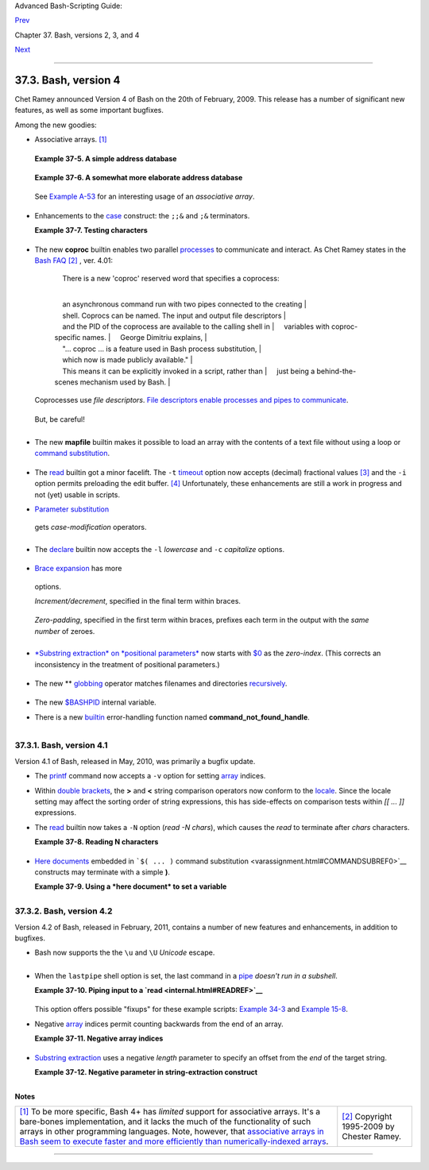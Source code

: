 .. raw:: html

   <div class="NAVHEADER">

.. raw:: html

   <table summary="Header navigation table" width="100%" border="0" cellpadding="0" cellspacing="0">

.. raw:: html

   <tr>

.. raw:: html

   <th colspan="3" align="center">

Advanced Bash-Scripting Guide:

.. raw:: html

   </th>

.. raw:: html

   </tr>

.. raw:: html

   <tr>

.. raw:: html

   <td width="10%" align="left" valign="bottom">

`Prev <bashver3.html>`__

.. raw:: html

   </td>

.. raw:: html

   <td width="80%" align="center" valign="bottom">

Chapter 37. Bash, versions 2, 3, and 4

.. raw:: html

   </td>

.. raw:: html

   <td width="10%" align="right" valign="bottom">

`Next <endnotes.html>`__

.. raw:: html

   </td>

.. raw:: html

   </tr>

.. raw:: html

   </table>

--------------

.. raw:: html

   </div>

.. raw:: html

   <div class="SECT1">

37.3. Bash, version 4
=====================

Chet Ramey announced Version 4 of Bash on the 20th of February, 2009.
This release has a number of significant new features, as well as some
important bugfixes.

Among the new goodies:

-  Associative arrays. `[1] <bashver4.html#FTN.AEN21025>`__

   +--------------------------------------------------------------------------+
   | .. raw:: html                                                            |
   |                                                                          |
   |    <div class="SIDEBAR">                                                 |
   |                                                                          |
   | An *associative* array can be thought of as a set of two linked arrays   |
   | -- one holding the *data*, and the other the *keys* that index the       |
   | individual elements of the *data* array.                                 |
   |                                                                          |
   | .. raw:: html                                                            |
   |                                                                          |
   |    </div>                                                                |
                                                                             
   +--------------------------------------------------------------------------+

   .. raw:: html

      <div class="EXAMPLE">

   **Example 37-5. A simple address database**

   +--------------------------+--------------------------+--------------------------+
   | .. code:: PROGRAMLISTING |
   |                          |
   |     #!/bin/bash4         |
   |     # fetch_address.sh   |
   |                          |
   |     declare -A address   |
   |     #       -A option de |
   | clares associative array |
   | .                        |
   |                          |
   |     address[Charles]="41 |
   | 4 W. 10th Ave., Baltimor |
   | e, MD 21236"             |
   |     address[John]="202 E |
   | . 3rd St., New York, NY  |
   | 10009"                   |
   |     address[Wilma]="1854 |
   |  Vermont Ave, Los Angele |
   | s, CA 90023"             |
   |                          |
   |                          |
   |     echo "Charles's addr |
   | ess is ${address[Charles |
   | ]}."                     |
   |     # Charles's address  |
   | is 414 W. 10th Ave., Bal |
   | timore, MD 21236.        |
   |     echo "Wilma's addres |
   | s is ${address[Wilma]}." |
   |     # Wilma's address is |
   |  1854 Vermont Ave, Los A |
   | ngeles, CA 90023.        |
   |     echo "John's address |
   |  is ${address[John]}."   |
   |     # John's address is  |
   | 202 E. 3rd St., New York |
   | , NY 10009.              |
   |                          |
   |     echo                 |
   |                          |
   |     echo "${!address[*]} |
   | "   # The array indices  |
   | ...                      |
   |     # Charles John Wilma |
                             
   +--------------------------+--------------------------+--------------------------+

   .. raw:: html

      </div>

   .. raw:: html

      <div class="EXAMPLE">

   **Example 37-6. A somewhat more elaborate address database**

   +--------------------------+--------------------------+--------------------------+
   | .. code:: PROGRAMLISTING |
   |                          |
   |     #!/bin/bash4         |
   |     # fetch_address-2.sh |
   |     # A more elaborate v |
   | ersion of fetch_address. |
   | sh.                      |
   |                          |
   |     SUCCESS=0            |
   |     E_DB=99    # Error c |
   | ode for missing entry.   |
   |                          |
   |     declare -A address   |
   |     #       -A option de |
   | clares associative array |
   | .                        |
   |                          |
   |                          |
   |     store_address ()     |
   |     {                    |
   |       address[$1]="$2"   |
   |       return $?          |
   |     }                    |
   |                          |
   |                          |
   |     fetch_address ()     |
   |     {                    |
   |       if [[ -z "${addres |
   | s[$1]}" ]]               |
   |       then               |
   |         echo "$1's addre |
   | ss is not in database."  |
   |         return $E_DB     |
   |       fi                 |
   |                          |
   |       echo "$1's address |
   |  is ${address[$1]}."     |
   |       return $?          |
   |     }                    |
   |                          |
   |                          |
   |     store_address "Lucas |
   |  Fayne" "414 W. 13th Ave |
   | ., Baltimore, MD 21236"  |
   |     store_address "Arvid |
   |  Boyce" "202 E. 3rd St., |
   |  New York, NY 10009"     |
   |     store_address "Velma |
   |  Winston" "1854 Vermont  |
   | Ave, Los Angeles, CA 900 |
   | 23"                      |
   |     #  Exercise:         |
   |     #  Rewrite the above |
   |  store_address calls to  |
   | read data from a file,   |
   |     #+ then assign field |
   |  1 to name, field 2 to a |
   | ddress in the array.     |
   |     #  Each line in the  |
   | file would have a format |
   |  corresponding to the ab |
   | ove.                     |
   |     #  Use a while-read  |
   | loop to read from file,  |
   | sed or awk to parse the  |
   | fields.                  |
   |                          |
   |     fetch_address "Lucas |
   |  Fayne"                  |
   |     # Lucas Fayne's addr |
   | ess is 414 W. 13th Ave., |
   |  Baltimore, MD 21236.    |
   |     fetch_address "Velma |
   |  Winston"                |
   |     # Velma Winston's ad |
   | dress is 1854 Vermont Av |
   | e, Los Angeles, CA 90023 |
   | .                        |
   |     fetch_address "Arvid |
   |  Boyce"                  |
   |     # Arvid Boyce's addr |
   | ess is 202 E. 3rd St., N |
   | ew York, NY 10009.       |
   |     fetch_address "Bozo  |
   | Bozeman"                 |
   |     # Bozo Bozeman's add |
   | ress is not in database. |
   |                          |
   |     exit $?   # In this  |
   | case, exit code = 99, si |
   | nce that is function ret |
   | urn.                     |
                             
   +--------------------------+--------------------------+--------------------------+

   .. raw:: html

      </div>

   See `Example A-53 <contributed-scripts.html#SAMORSE>`__ for an
   interesting usage of an *associative array*.

   .. raw:: html

      <div class="CAUTION">

   +----------------+----------------+----------------+----------------+----------------+
   | |Caution|      |
   | Elements of    |
   | the *index*    |
   | array may      |
   | include        |
   | embedded       |
   | `space         |
   | characters <sp |
   | ecial-chars.ht |
   | ml#WHITESPACER |
   | EF>`__,        |
   | or even        |
   | leading and/or |
   | trailing space |
   | characters.    |
   | However, index |
   | array elements |
   | containing     |
   | *only*         |
   | *whitespace*   |
   | are *not*      |
   | permitted.     |
   |                |
   | +------------- |
   | -------------+ |
   | -------------- |
   | ------------+- |
   | -------------- |
   | -----------+   |
   | | .. code:: PR |
   | OGRAMLISTING | |
   | |              |
   |              | |
   | |     address[ |
   |    ]="Blank" | |
   | |    # Error!  |
   |              | |
   |                |
   |                |
   | +------------- |
   | -------------+ |
   | -------------- |
   | ------------+- |
   | -------------- |
   | -----------+   |
   |                |
   | .. raw:: html  |
   |                |
   |    </p>        |
                   
   +----------------+----------------+----------------+----------------+----------------+

   .. raw:: html

      </div>

-  Enhancements to the `case <testbranch.html#CASEESAC1>`__ construct:
   the ``;;&`` and ``;&`` terminators.

   .. raw:: html

      <div class="EXAMPLE">

   **Example 37-7. Testing characters**

   +--------------------------+--------------------------+--------------------------+
   | .. code:: PROGRAMLISTING |
   |                          |
   |     #!/bin/bash4         |
   |                          |
   |     test_char ()         |
   |     {                    |
   |       case "$1" in       |
   |         [[:print:]] )  e |
   | cho "$1 is a printable c |
   | haracter.";;&       # |  |
   |         # The ;;& termin |
   | ator continues to the ne |
   | xt pattern test.      |  |
   |         [[:alnum:]] )  e |
   | cho "$1 is an alpha/nume |
   | ric character.";;&  # v  |
   |         [[:alpha:]] )  e |
   | cho "$1 is an alphabetic |
   |  character.";;&     # v  |
   |         [[:lower:]] )  e |
   | cho "$1 is a lowercase a |
   | lphabetic character.";;& |
   |         [[:digit:]] )  e |
   | cho "$1 is an numeric ch |
   | aracter.";&         # |  |
   |         # The ;& termina |
   | tor executes the next st |
   | atement ...         # |  |
   |         %%%@@@@@    )  e |
   | cho "******************* |
   | *************";;    # v  |
   |     #   ^^^^^^^^  ... ev |
   | en with a dummy pattern. |
   |       esac               |
   |     }                    |
   |                          |
   |     echo                 |
   |                          |
   |     test_char 3          |
   |     # 3 is a printable c |
   | haracter.                |
   |     # 3 is an alpha/nume |
   | ric character.           |
   |     # 3 is an numeric ch |
   | aracter.                 |
   |     # ****************** |
   | **************           |
   |     echo                 |
   |                          |
   |     test_char m          |
   |     # m is a printable c |
   | haracter.                |
   |     # m is an alpha/nume |
   | ric character.           |
   |     # m is an alphabetic |
   |  character.              |
   |     # m is a lowercase a |
   | lphabetic character.     |
   |     echo                 |
   |                          |
   |     test_char /          |
   |     # / is a printable c |
   | haracter.                |
   |                          |
   |     echo                 |
   |                          |
   |     # The ;;& terminator |
   |  can save complex if/the |
   | n conditions.            |
   |     # The ;& is somewhat |
   |  less useful.            |
                             
   +--------------------------+--------------------------+--------------------------+

   .. raw:: html

      </div>

-  The new **coproc** builtin enables two parallel
   `processes <special-chars.html#PROCESSREF>`__ to communicate and
   interact. As Chet Ramey states in the `Bash
   FAQ <biblio.html#BASHFAQ>`__ `[2] <bashver4.html#FTN.AEN21068>`__ ,
   ver. 4.01:

       |     There is a new 'coproc' reserved word that specifies a coprocess:
       | 
           an asynchronous command run with two pipes connected to the creating
       | 
           shell. Coprocs can be named. The input and output file descriptors
       | 
           and the PID of the coprocess are available to the calling shell in
       |      variables with coproc-specific names.
       |      George Dimitriu explains,
       | 
           "... coproc ... is a feature used in Bash process substitution,
       |      which now is made publicly available."
       | 
           This means it can be explicitly invoked in a script, rather than
       |      just being a behind-the-scenes mechanism used by Bash.
       |        

   Coprocesses use *file descriptors*. `File descriptors enable
   processes and pipes to communicate <io-redirection.html#FDREF2>`__.

   +--------------------------+--------------------------+--------------------------+
   | .. code:: PROGRAMLISTING |
   |                          |
   |     #!/bin/bash4         |
   |     # A coprocess commun |
   | icates with a while-read |
   |  loop.                   |
   |                          |
   |                          |
   |     coproc { cat mx_data |
   | .txt; sleep 2; }         |
   |     #                    |
   |       ^^^^^^^            |
   |     # Try running this w |
   | ithout "sleep 2" and see |
   |  what happens.           |
   |                          |
   |     while read -u ${COPR |
   | OC[0]} line    #  ${COPR |
   | OC[0]} is the            |
   |     do                   |
   |                #+ file d |
   | escriptor of the coproce |
   | ss.                      |
   |       echo "$line" | sed |
   |  -e 's/line/NOT-ORIGINAL |
   | -TEXT/'                  |
   |     done                 |
   |                          |
   |     kill $COPROC_PID     |
   |                #  No lon |
   | ger need the coprocess,  |
   |                          |
   |                #+ so kil |
   | l its PID.               |
                             
   +--------------------------+--------------------------+--------------------------+

   .. raw:: html

      </p>

   But, be careful!

   +--------------------------+--------------------------+--------------------------+
   | .. code:: PROGRAMLISTING |
   |                          |
   |     #!/bin/bash4         |
   |                          |
   |     echo; echo           |
   |     a=aaa                |
   |     b=bbb                |
   |     c=ccc                |
   |                          |
   |     coproc echo "one two |
   |  three"                  |
   |     while read -u ${COPR |
   | OC[0]} a b c;  #  Note t |
   | hat this loop            |
   |     do                   |
   |                #+ runs i |
   | n a subshell.            |
   |       echo "Inside while |
   | -read loop: ";           |
   |       echo "a = $a"; ech |
   | o "b = $b"; echo "c = $c |
   | "                        |
   |       echo "coproc file  |
   | descriptor: ${COPROC[0]} |
   | "                        |
   |     done                 |
   |                          |
   |     # a = one            |
   |     # b = two            |
   |     # c = three          |
   |     # So far, so good, b |
   | ut ...                   |
   |                          |
   |     echo "-------------- |
   | ---"                     |
   |     echo "Outside while- |
   | read loop: "             |
   |     echo "a = $a"  # a = |
   |     echo "b = $b"  # b = |
   |     echo "c = $c"  # c = |
   |     echo "coproc file de |
   | scriptor: ${COPROC[0]}"  |
   |     echo                 |
   |     #  The coproc is sti |
   | ll running, but ...      |
   |     #+ it still doesn't  |
   | enable the parent proces |
   | s                        |
   |     #+ to "inherit" vari |
   | ables from the child pro |
   | cess, the while-read loo |
   | p.                       |
   |                          |
   |     #  Compare this to t |
   | he "badread.sh" script.  |
                             
   +--------------------------+--------------------------+--------------------------+

   .. raw:: html

      </p>

   .. raw:: html

      <div class="CAUTION">

   +--------------------------+--------------------------+--------------------------+
   | |Caution|                |
   | The coprocess is         |
   | *asynchronous*, and this |
   | might cause a problem.   |
   | It may terminate before  |
   | another process has      |
   | finished communicating   |
   | with it.                 |
   |                          |
   | +----------------------- |
   | ---+-------------------- |
   | ------+----------------- |
   | ---------+               |
   | | .. code:: PROGRAMLISTI |
   | NG |                     |
   | |                        |
   |    |                     |
   | |     #!/bin/bash4       |
   |    |                     |
   | |                        |
   |    |                     |
   | |     coproc cpname { fo |
   | r  |                     |
   | | i in {0..10}; do echo  |
   | "i |                     |
   | | ndex = $i"; done; }    |
   |    |                     |
   | |     #      ^^^^^^ This |
   |  i |                     |
   | | s a *named* coprocess. |
   |    |                     |
   | |     read -u ${cpname[0 |
   | ]} |                     |
   | |     echo $REPLY        |
   |    |                     |
   | | #  index = 0           |
   |    |                     |
   | |     echo ${COPROC[0]}  |
   |    |                     |
   | | #+ No output ... the c |
   | op |                     |
   | | rocess timed out       |
   |    |                     |
   | |     #  after the first |
   |  l |                     |
   | | oop iteration.         |
   |    |                     |
   | |                        |
   |    |                     |
   | |                        |
   |    |                     |
   | |                        |
   |    |                     |
   | |     # However, George  |
   | Di |                     |
   | | mitriu has a partial f |
   | ix |                     |
   | | .                      |
   |    |                     |
   | |                        |
   |    |                     |
   | |     coproc cpname { fo |
   | r  |                     |
   | | i in {0..10}; do echo  |
   | "i |                     |
   | | ndex = $i"; done; slee |
   | p  |                     |
   | | 1;                     |
   |    |                     |
   | |     echo hi > myo; cat |
   |  - |                     |
   | |  >> myo; }             |
   |    |                     |
   | |     #       ^^^^^ This |
   |  i |                     |
   | | s a *named* coprocess. |
   |    |                     |
   | |                        |
   |    |                     |
   | |     echo "I am main"$' |
   | \0 |                     |
   | | 4' >&${cpname[1]}      |
   |    |                     |
   | |     myfd=${cpname[0]}  |
   |    |                     |
   | |     echo myfd=$myfd    |
   |    |                     |
   | |                        |
   |    |                     |
   | |     ### while read -u  |
   | $m |                     |
   | | yfd                    |
   |    |                     |
   | |     ### do             |
   |    |                     |
   | |     ###   echo $REPLY; |
   |    |                     |
   | |     ### done           |
   |    |                     |
   | |                        |
   |    |                     |
   | |     echo $cpname_PID   |
   |    |                     |
   | |                        |
   |    |                     |
   | |     #  Run this with a |
   | nd |                     |
   | |  without the commented |
   | -o |                     |
   | | ut while-loop, and it  |
   | is |                     |
   | |     #+ apparent that e |
   | ac |                     |
   | | h process, the executi |
   | ng |                     |
   | |  shell and the coproce |
   | ss |                     |
   | | ,                      |
   |    |                     |
   | |     #+ waits for the o |
   | th |                     |
   | | er to finish writing i |
   | n  |                     |
   | | its own write-enabled  |
   | pi |                     |
   | | pe.                    |
   |    |                     |
   |                          |
   |                          |
   | +----------------------- |
   | ---+-------------------- |
   | ------+----------------- |
   | ---------+               |
                             
   +--------------------------+--------------------------+--------------------------+

   .. raw:: html

      </div>

-  The new **mapfile** builtin makes it possible to load an array with
   the contents of a text file without using a loop or `command
   substitution <arrays.html#ARRAYINITCS>`__.

   +--------------------------+--------------------------+--------------------------+
   | .. code:: PROGRAMLISTING |
   |                          |
   |     #!/bin/bash4         |
   |                          |
   |     mapfile Arr1 < $0    |
   |     # Same result as     |
   |  Arr1=( $(cat $0) )      |
   |     echo "${Arr1[@]}"  # |
   |  Copies this entire scri |
   | pt out to stdout.        |
   |                          |
   |     echo "--"; echo      |
   |                          |
   |     # But, not the same  |
   | as   read -a   !!!       |
   |     read -a Arr2 < $0    |
   |     echo "${Arr2[@]}"  # |
   |  Reads only first line o |
   | f script into the array. |
   |                          |
   |     exit                 |
                             
   +--------------------------+--------------------------+--------------------------+

   .. raw:: html

      </p>

-  The `read <internal.html#READREF>`__ builtin got a minor facelift.
   The ``-t`` `timeout <internal.html#READTIMED>`__ option now accepts
   (decimal) fractional values `[3] <bashver4.html#FTN.AEN21096>`__ and
   the ``-i`` option permits preloading the edit buffer.
   `[4] <bashver4.html#FTN.AEN21101>`__ Unfortunately, these
   enhancements are still a work in progress and not (yet) usable in
   scripts.

-   `Parameter substitution <parameter-substitution.html#PARAMSUBREF>`__
   gets *case-modification* operators.

   +--------------------------+--------------------------+--------------------------+
   | .. code:: PROGRAMLISTING |
   |                          |
   |     #!/bin/bash4         |
   |                          |
   |     var=veryMixedUpVaria |
   | ble                      |
   |     echo ${var}          |
   |    # veryMixedUpVariable |
   |     echo ${var^}         |
   |    # VeryMixedUpVariable |
   |     #         *          |
   |      First char --> uppe |
   | rcase.                   |
   |     echo ${var^^}        |
   |    # VERYMIXEDUPVARIABLE |
   |     #         **         |
   |      All chars  --> uppe |
   | rcase.                   |
   |     echo ${var,}         |
   |    # veryMixedUpVariable |
   |     #         *          |
   |      First char --> lowe |
   | rcase.                   |
   |     echo ${var,,}        |
   |    # verymixedupvariable |
   |     #         **         |
   |      All chars  --> lowe |
   | rcase.                   |
                             
   +--------------------------+--------------------------+--------------------------+

   .. raw:: html

      </p>

-  

   The `declare <declareref.html>`__ builtin now accepts the ``-l``
   *lowercase* and ``-c`` *capitalize* options.

   +--------------------------+--------------------------+--------------------------+
   | .. code:: PROGRAMLISTING |
   |                          |
   |     #!/bin/bash4         |
   |                          |
   |     declare -l var1      |
   |        # Will change to  |
   | lowercase                |
   |     var1=MixedCaseVARIAB |
   | LE                       |
   |     echo "$var1"         |
   |        # mixedcasevariab |
   | le                       |
   |     # Same effect as     |
   |          echo $var1 | tr |
   |  A-Z a-z                 |
   |                          |
   |     declare -c var2      |
   |        # Changes only in |
   | itial char to uppercase. |
   |     var2=originally_lowe |
   | rcase                    |
   |     echo "$var2"         |
   |        # Originally_lowe |
   | rcase                    |
   |     # NOT the same effec |
   | t as     echo $var2 | tr |
   |  a-z A-Z                 |
                             
   +--------------------------+--------------------------+--------------------------+

   .. raw:: html

      </p>

-   `Brace expansion <special-chars.html#BRACEEXPREF>`__ has more
   options.

   *Increment/decrement*, specified in the final term within braces.

   +--------------------------+--------------------------+--------------------------+
   | .. code:: PROGRAMLISTING |
   |                          |
   |     #!/bin/bash4         |
   |                          |
   |     echo {40..60..2}     |
   |     # 40 42 44 46 48 50  |
   | 52 54 56 58 60           |
   |     # All the even numbe |
   | rs, between 40 and 60.   |
   |                          |
   |     echo {60..40..2}     |
   |     # 60 58 56 54 52 50  |
   | 48 46 44 42 40           |
   |     # All the even numbe |
   | rs, between 40 and 60, c |
   | ounting backwards.       |
   |     # In effect, a decre |
   | ment.                    |
   |     echo {60..40..-2}    |
   |     # The same output. T |
   | he minus sign is not nec |
   | essary.                  |
   |                          |
   |     # But, what about le |
   | tters and symbols?       |
   |     echo {X..d}          |
   |     # X Y Z [  ] ^ _ ` a |
   |  b c d                   |
   |     # Does not echo the  |
   | \ which escapes a space. |
                             
   +--------------------------+--------------------------+--------------------------+

   .. raw:: html

      </p>

   *Zero-padding*, specified in the first term within braces, prefixes
   each term in the output with the *same number* of zeroes.

   +--------------------------+--------------------------+--------------------------+
   | .. code:: SCREEN         |
   |                          |
   |     bash4$ echo {010..15 |
   | }                        |
   |     010 011 012 013 014  |
   | 015                      |
   |                          |
   |                          |
   |     bash4$ echo {000..10 |
   | }                        |
   |     000 001 002 003 004  |
   | 005 006 007 008 009 010  |
   |                          |
                             
   +--------------------------+--------------------------+--------------------------+

-  

   `*Substring extraction* on *positional
   parameters* <bashver4.html#SUBSTREXTREF4>`__ now starts with
   `$0 <othertypesv.html#SCRNAMEPARAM>`__ as the *zero-index*. (This
   corrects an inconsistency in the treatment of positional parameters.)

   +--------------------------+--------------------------+--------------------------+
   | .. code:: PROGRAMLISTING |
   |                          |
   |     #!/bin/bash          |
   |     # show-params.bash   |
   |     # Requires version 4 |
   | + of Bash.               |
   |                          |
   |     # Invoke this script |
   | s with at least one posi |
   | tional parameter.        |
   |                          |
   |     E_BADPARAMS=99       |
   |                          |
   |     if [ -z "$1" ]       |
   |     then                 |
   |       echo "Usage $0 par |
   | am1 ..."                 |
   |       exit $E_BADPARAMS  |
   |     fi                   |
   |                          |
   |     echo ${@:0}          |
   |                          |
   |     # bash3 show-params. |
   | bash4 one two three      |
   |     # one two three      |
   |                          |
   |     # bash4 show-params. |
   | bash4 one two three      |
   |     # show-params.bash4  |
   | one two three            |
   |                          |
   |     # $0                 |
   | $1  $2  $3               |
                             
   +--------------------------+--------------------------+--------------------------+

   .. raw:: html

      </p>

-  The new \*\* `globbing <globbingref.html>`__ operator matches
   filenames and directories
   `recursively <localvar.html#RECURSIONREF0>`__.

   +--------------------------+--------------------------+--------------------------+
   | .. code:: PROGRAMLISTING |
   |                          |
   |     #!/bin/bash4         |
   |     # filelist.bash4     |
   |                          |
   |     shopt -s globstar  # |
   |  Must enable globstar, o |
   | therwise ** doesn't work |
   | .                        |
   |                        # |
   |  The globstar shell opti |
   | on is new to version 4 o |
   | f Bash.                  |
   |                          |
   |     echo "Using *"; echo |
   |     for filename in *    |
   |     do                   |
   |       echo "$filename"   |
   |     done   # Lists only  |
   | files in current directo |
   | ry ($PWD).               |
   |                          |
   |     echo; echo "-------- |
   | ------"; echo            |
   |                          |
   |     echo "Using **"      |
   |     for filename in **   |
   |     do                   |
   |       echo "$filename"   |
   |     done   # Lists compl |
   | ete file tree, recursive |
   | ly.                      |
   |                          |
   |     exit                 |
   |                          |
   |     Using *              |
   |                          |
   |     allmyfiles           |
   |     filelist.bash4       |
   |                          |
   |     --------------       |
   |                          |
   |     Using **             |
   |                          |
   |     allmyfiles           |
   |     allmyfiles/file.inde |
   | x.txt                    |
   |     allmyfiles/my_music  |
   |     allmyfiles/my_music/ |
   | me-singing-60s-folksongs |
   | .ogg                     |
   |     allmyfiles/my_music/ |
   | me-singing-opera.ogg     |
   |     allmyfiles/my_music/ |
   | piano-lesson.1.ogg       |
   |     allmyfiles/my_pictur |
   | es                       |
   |     allmyfiles/my_pictur |
   | es/at-beach-with-Jade.pn |
   | g                        |
   |     allmyfiles/my_pictur |
   | es/picnic-with-Melissa.p |
   | ng                       |
   |     filelist.bash4       |
                             
   +--------------------------+--------------------------+--------------------------+

   .. raw:: html

      </p>

-  The new `$BASHPID <internalvariables.html#BASHPIDREF>`__ internal
   variable.

-  

   There is a new `builtin <internal.html#BUILTINREF>`__ error-handling
   function named **command\_not\_found\_handle**.

   +--------------------------+--------------------------+--------------------------+
   | .. code:: PROGRAMLISTING |
   |                          |
   |     #!/bin/bash4         |
   |                          |
   |     command_not_found_ha |
   | ndle ()                  |
   |     { # Accepts implicit |
   |  parameters.             |
   |       echo "The followin |
   | g command is not valid:  |
   | \""$1\"""                |
   |       echo "With the fol |
   | lowing argument(s): \""$ |
   | 2\"" \""$3\"""   # $4, $ |
   | 5 ...                    |
   |     } # $1, $2, etc. are |
   |  not explicitly passed t |
   | o the function.          |
   |                          |
   |     bad_command arg1 arg |
   | 2                        |
   |                          |
   |     # The following comm |
   | and is not valid: "bad_c |
   | ommand"                  |
   |     # With the following |
   |  argument(s): "arg1" "ar |
   | g2"                      |
                             
   +--------------------------+--------------------------+--------------------------+

   .. raw:: html

      </p>

+--------------------------------------------------------------------------+
| .. raw:: html                                                            |
|                                                                          |
|    <div class="SIDEBAR">                                                 |
|                                                                          |
| *Editorial comment*                                                      |
|                                                                          |
| Associative arrays? Coprocesses? Whatever happened to the lean and mean  |
| Bash we have come to know and love? Could it be suffering from           |
| (horrors!) "feature creep"? Or perhaps even Korn shell envy?             |
|                                                                          |
| *Note to Chet Ramey:* Please add only *essential* features in future     |
| Bash releases -- perhaps *for-each* loops and support for                |
| multi-dimensional arrays. `[5] <bashver4.html#FTN.AEN21179>`__ Most Bash |
| users won't need, won't use, and likely won't greatly appreciate complex |
| "features" like built-in debuggers, Perl interfaces, and bolt-on rocket  |
| boosters.                                                                |
|                                                                          |
| .. raw:: html                                                            |
|                                                                          |
|    </div>                                                                |
                                                                          
+--------------------------------------------------------------------------+

.. raw:: html

   <div class="SECT2">

37.3.1. Bash, version 4.1
-------------------------

Version 4.1 of Bash, released in May, 2010, was primarily a bugfix
update.

-  The `printf <internal.html#PRINTFREF>`__ command now accepts a ``-v``
   option for setting `array <arrays.html#ARRAYREF>`__ indices.

-  Within `double brackets <testconstructs.html#DBLBRACKETS>`__, the
   **>** and **<** string comparison operators now conform to the
   `locale <localization.html#LOCALEREF>`__. Since the locale setting
   may affect the sorting order of string expressions, this has
   side-effects on comparison tests within *[[ ... ]]* expressions.

-  The `read <internal.html#READREF>`__ builtin now takes a ``-N``
   option (*read -N chars*), which causes the *read* to terminate after
   *chars* characters.

   .. raw:: html

      <div class="EXAMPLE">

   **Example 37-8. Reading N characters**

   +--------------------------+--------------------------+--------------------------+
   | .. code:: PROGRAMLISTING |
   |                          |
   |     #!/bin/bash          |
   |     # Requires Bash vers |
   | ion -ge 4.1 ...          |
   |                          |
   |     num_chars=61         |
   |                          |
   |     read -N $num_chars v |
   | ar < $0   # Read first 6 |
   | 1 characters of script!  |
   |     echo "$var"          |
   |     exit                 |
   |                          |
   |     ####### Output of Sc |
   | ript #######             |
   |                          |
   |     #!/bin/bash          |
   |     # Requires Bash vers |
   | ion -ge 4.1 ...          |
   |                          |
   |     num_chars=61         |
                             
   +--------------------------+--------------------------+--------------------------+

   .. raw:: html

      </div>

-  `Here documents <here-docs.html#HEREDOCREF>`__ embedded in
   ```$( ... )`` command
   substitution <varassignment.html#COMMANDSUBREF0>`__ constructs may
   terminate with a simple **)**.

   .. raw:: html

      <div class="EXAMPLE">

   **Example 37-9. Using a *here document* to set a variable**

   +--------------------------+--------------------------+--------------------------+
   | .. code:: PROGRAMLISTING |
   |                          |
   |     #!/bin/bash          |
   |     # here-commsub.sh    |
   |     # Requires Bash vers |
   | ion -ge 4.1 ...          |
   |                          |
   |     multi_line_var=$( ca |
   | t <<ENDxxx               |
   |     -------------------- |
   | ----------               |
   |     This is line 1 of th |
   | e variable               |
   |     This is line 2 of th |
   | e variable               |
   |     This is line 3 of th |
   | e variable               |
   |     -------------------- |
   | ----------               |
   |     ENDxxx)              |
   |                          |
   |     #  Rather than what  |
   | Bash 4.0 requires:       |
   |     #+ that the terminat |
   | ing limit string and     |
   |     #+ the terminating c |
   | lose-parenthesis be on s |
   | eparate lines.           |
   |                          |
   |     # ENDxxx             |
   |     # )                  |
   |                          |
   |                          |
   |     echo "$multi_line_va |
   | r"                       |
   |                          |
   |     #  Bash still emits  |
   | a warning, though.       |
   |     #  warning: here-doc |
   | ument at line 10 delimit |
   | ed                       |
   |     #+ by end-of-file (w |
   | anted `ENDxxx')          |
                             
   +--------------------------+--------------------------+--------------------------+

   .. raw:: html

      </div>

.. raw:: html

   </div>

.. raw:: html

   <div class="SECT2">

37.3.2. Bash, version 4.2
-------------------------

Version 4.2 of Bash, released in February, 2011, contains a number of
new features and enhancements, in addition to bugfixes.

-  Bash now supports the the ``\u`` and ``\U`` *Unicode* escape.

   +--------------------------------------------------------------------------+
   | .. raw:: html                                                            |
   |                                                                          |
   |    <div class="SIDEBAR">                                                 |
   |                                                                          |
   | Unicode is a cross-platform standard for encoding into numerical values  |
   | letters and graphic symbols. This permits representing and displaying    |
   | characters in foreign alphabets and unusual fonts.                       |
   |                                                                          |
   | .. raw:: html                                                            |
   |                                                                          |
   |    </div>                                                                |
                                                                             
   +--------------------------------------------------------------------------+

   +--------------------------+--------------------------+--------------------------+
   | .. code:: PROGRAMLISTING |
   |                          |
   |     echo -e '\u2630'   # |
   |  Horizontal triple bar c |
   | haracter.                |
   |     # Equivalent to the  |
   | more roundabout:         |
   |     echo -e "\xE2\x98\xB |
   | 0"                       |
   |                        # |
   |  Recognized by earlier B |
   | ash versions.            |
   |                          |
   |     echo -e '\u220F'   # |
   |  PI (Greek letter and ma |
   | thematical symbol)       |
   |     echo -e '\u0416'   # |
   |  Capital "ZHE" (Cyrillic |
   |  letter)                 |
   |     echo -e '\u2708'   # |
   |  Airplane (Dingbat font) |
   |  symbol                  |
   |     echo -e '\u2622'   # |
   |  Radioactivity trefoil   |
   |                          |
   |     echo -e "The amplifi |
   | er circuit requires a 10 |
   | 0 \u2126 pull-up resisto |
   | r."                      |
   |                          |
   |                          |
   |     unicode_var='\u2640' |
   |     echo -e $unicode_var |
   |       # Female symbol    |
   |     printf "$unicode_var |
   |  \n"  # Female symbol, w |
   | ith newline              |
   |                          |
   |                          |
   |     #  And for something |
   |  a bit more elaborate .  |
   | . .                      |
   |                          |
   |     #  We can store Unic |
   | ode symbols in an associ |
   | ative array,             |
   |     #+ then retrieve the |
   | m by name.               |
   |     #  Run this in a gno |
   | me-terminal or a termina |
   | l with a large, bold fon |
   | t                        |
   |     #+ for better legibi |
   | lity.                    |
   |                          |
   |     declare -A symbol  # |
   |  Associative array.      |
   |                          |
   |     symbol[script_E]='\u |
   | 2130'                    |
   |     symbol[script_F]='\u |
   | 2131'                    |
   |     symbol[script_J]='\u |
   | 2110'                    |
   |     symbol[script_M]='\u |
   | 2133'                    |
   |     symbol[Rx]='\u211E'  |
   |     symbol[TEL]='\u2121' |
   |     symbol[FAX]='\u213B' |
   |     symbol[care_of]='\u2 |
   | 105'                     |
   |     symbol[account]='\u2 |
   | 100'                     |
   |     symbol[trademark]='\ |
   | u2122'                   |
   |                          |
   |                          |
   |     echo -ne "${symbol[s |
   | cript_E]}   "            |
   |     echo -ne "${symbol[s |
   | cript_F]}   "            |
   |     echo -ne "${symbol[s |
   | cript_J]}   "            |
   |     echo -ne "${symbol[s |
   | cript_M]}   "            |
   |     echo -ne "${symbol[R |
   | x]}   "                  |
   |     echo -ne "${symbol[T |
   | EL]}   "                 |
   |     echo -ne "${symbol[F |
   | AX]}   "                 |
   |     echo -ne "${symbol[c |
   | are_of]}   "             |
   |     echo -ne "${symbol[a |
   | ccount]}   "             |
   |     echo -ne "${symbol[t |
   | rademark]}   "           |
   |     echo                 |
                             
   +--------------------------+--------------------------+--------------------------+

   .. raw:: html

      </p>

   .. raw:: html

      <div class="NOTE">

   +--------------------------------------+--------------------------------------+
   | |Note|                               |
   | The above example uses the `**$' ... |
   | '** <escapingsection.html#STRQ>`__   |
   | *string-expansion* construct.        |
   +--------------------------------------+--------------------------------------+

   .. raw:: html

      </div>

-  

   When the ``lastpipe`` shell option is set, the last command in a
   `pipe <special-chars.html#PIPEREF>`__ *doesn't run in a subshell*.

   .. raw:: html

      <div class="EXAMPLE">

   **Example 37-10. Piping input to a `read <internal.html#READREF>`__**

   +--------------------------+--------------------------+--------------------------+
   | .. code:: PROGRAMLISTING |
   |                          |
   |     #!/bin/bash          |
   |     # lastpipe-option.sh |
   |                          |
   |     line=''              |
   |       # Null value.      |
   |     echo "\$line = "$lin |
   | e""   # $line =          |
   |                          |
   |     echo                 |
   |                          |
   |     shopt -s lastpipe    |
   |       # Error on Bash ve |
   | rsion -lt 4.2.           |
   |     echo "Exit status of |
   |  attempting to set \"las |
   | tpipe\" option is $?"    |
   |     #     1 if Bash vers |
   | ion -lt 4.2, 0 otherwise |
   | .                        |
   |                          |
   |     echo                 |
   |                          |
   |     head -1 $0 | read li |
   | ne    # Pipe the first l |
   | ine of the script to rea |
   | d.                       |
   |     #            ^^^^^^^ |
   | ^^      Not in a subshel |
   | l!!!                     |
   |                          |
   |     echo "\$line = "$lin |
   | e""                      |
   |     # Older Bash release |
   | s       $line =          |
   |     # Bash version 4.2   |
   |         $line = #!/bin/b |
   | ash                      |
                             
   +--------------------------+--------------------------+--------------------------+

   .. raw:: html

      </div>

   This option offers possible "fixups" for these example scripts:
   `Example 34-3 <gotchas.html#BADREAD>`__ and `Example
   15-8 <internal.html#READPIPE>`__.

-  Negative `array <arrays.html#ARRAYREF>`__ indices permit counting
   backwards from the end of an array.

   .. raw:: html

      <div class="EXAMPLE">

   **Example 37-11. Negative array indices**

   +--------------------------+--------------------------+--------------------------+
   | .. code:: PROGRAMLISTING |
   |                          |
   |     #!/bin/bash          |
   |     # neg-array.sh       |
   |     # Requires Bash, ver |
   | sion -ge 4.2.            |
   |                          |
   |     array=( zero one two |
   |  three four five )   # S |
   | ix-element array.        |
   |     #         0    1   2 |
   |     3    4    5          |
   |     #        -6   -5  -4 |
   |    -3   -2   -1          |
   |                          |
   |     # Negative array ind |
   | ices now permitted.      |
   |     echo ${array[-1]}    |
   | # five                   |
   |     echo ${array[-2]}    |
   | # four                   |
   |     # ...                |
   |     echo ${array[-6]}    |
   | # zero                   |
   |     # Negative array ind |
   | ices count backward from |
   |  the last element+1.     |
   |                          |
   |     # But, you cannot in |
   | dex past the beginning o |
   | f the array.             |
   |     echo ${array[-7]}    |
   | # array: bad array subsc |
   | ript                     |
   |                          |
   |                          |
   |     # So, what is this n |
   | ew feature good for?     |
   |                          |
   |     echo "The last eleme |
   | nt in the array is "${ar |
   | ray[-1]}""               |
   |     # Which is quite a b |
   | it more straightforward  |
   | than:                    |
   |     echo "The last eleme |
   | nt in the array is "${ar |
   | ray[${#array[*]}-1]}""   |
   |     echo                 |
   |                          |
   |     # And ...            |
   |                          |
   |     index=0              |
   |     let "neg_element_cou |
   | nt = 0 - ${#array[*]}"   |
   |     # Number of elements |
   | , converted to a negativ |
   | e number.                |
   |                          |
   |     while [ $index -gt $ |
   | neg_element_count ]; do  |
   |       ((index--)); echo  |
   | -n "${array[index]} "    |
   |     done  # Lists the el |
   | ements in the array, bac |
   | kwards.                  |
   |           # We have just |
   |  simulated the "tac" com |
   | mand on this array.      |
   |                          |
   |     echo                 |
   |                          |
   |     # See also neg-offse |
   | t.sh.                    |
                             
   +--------------------------+--------------------------+--------------------------+

   .. raw:: html

      </div>

-  `Substring extraction <string-manipulation.html#SUBSTREXTR01>`__ uses
   a negative *length* parameter to specify an offset from the *end* of
   the target string.

   .. raw:: html

      <div class="EXAMPLE">

   **Example 37-12. Negative parameter in string-extraction construct**

   +--------------------------+--------------------------+--------------------------+
   | .. code:: PROGRAMLISTING |
   |                          |
   |     #!/bin/bash          |
   |     # Bash, version -ge  |
   | 4.2                      |
   |     # Negative length-in |
   | dex in substring extract |
   | ion.                     |
   |     # Important: It chan |
   | ges the interpretation o |
   | f this construct!        |
   |                          |
   |     stringZ=abcABC123ABC |
   | abc                      |
   |                          |
   |     echo ${stringZ}      |
   |                          |
   |  # abcABC123ABCabc       |
   |     #                    |
   | Position within string:  |
   |    0123456789.....       |
   |     echo ${stringZ:2:3}  |
   |                          |
   |  #   cAB                 |
   |     #  Count 2 chars for |
   | ward from string beginni |
   | ng, and extract 3 chars. |
   |     #  ${string:position |
   | :length}                 |
   |                          |
   |     #  So far, nothing n |
   | ew, but now ...          |
   |                          |
   |                          |
   |                          |
   |  # abcABC123ABCabc       |
   |     #                    |
   | Position within string:  |
   |    0123....6543210       |
   |     echo ${stringZ:3:-6} |
   |                          |
   |  #    ABC123             |
   |     #                ^   |
   |     #  Index 3 chars for |
   | ward from beginning and  |
   | 6 chars backward from en |
   | d,                       |
   |     #+ and extract every |
   | thing in between.        |
   |     #  ${string:offset-f |
   | rom-front:offset-from-en |
   | d}                       |
   |     #  When the "length" |
   |  parameter is negative,  |
   |     #+ it serves as an o |
   | ffset-from-end parameter |
   | .                        |
   |                          |
   |     #  See also neg-arra |
   | y.sh.                    |
                             
   +--------------------------+--------------------------+--------------------------+

   .. raw:: html

      </div>

.. raw:: html

   </div>

.. raw:: html

   </div>

Notes
~~~~~

+--------------------------------------+--------------------------------------+
| `[1] <bashver4.html#AEN21025>`__     | `[2] <bashver4.html#AEN21068>`__     |
| To be more specific, Bash 4+ has     | Copyright 1995-2009 by Chester       |
| *limited* support for associative    | Ramey.                               |
| arrays. It's a bare-bones            |                                      |
| implementation, and it lacks the     |                                      |
| much of the functionality of such    |                                      |
| arrays in other programming          |                                      |
| languages. Note, however, that       |                                      |
| `associative arrays in Bash seem to  |                                      |
| execute faster and more efficiently  |                                      |
| than numerically-indexed             |                                      |
| arrays <optimizations.html#ASSOCARRT |                                      |
| ST>`__.                              |                                      |
+--------------------------------------+--------------------------------------+

.. raw:: html

   <div class="NAVFOOTER">

--------------

+--------------------------+--------------------------+--------------------------+
| `Prev <bashver3.html>`__ | Bash, version 3          |
| `Home <index.html>`__    | `Up <bash2.html>`__      |
| `Next <endnotes.html>`__ | Endnotes                 |
+--------------------------+--------------------------+--------------------------+

.. raw:: html

   </div>

.. |Caution| image:: ../images/caution.gif
.. |Note| image:: ../images/note.gif
